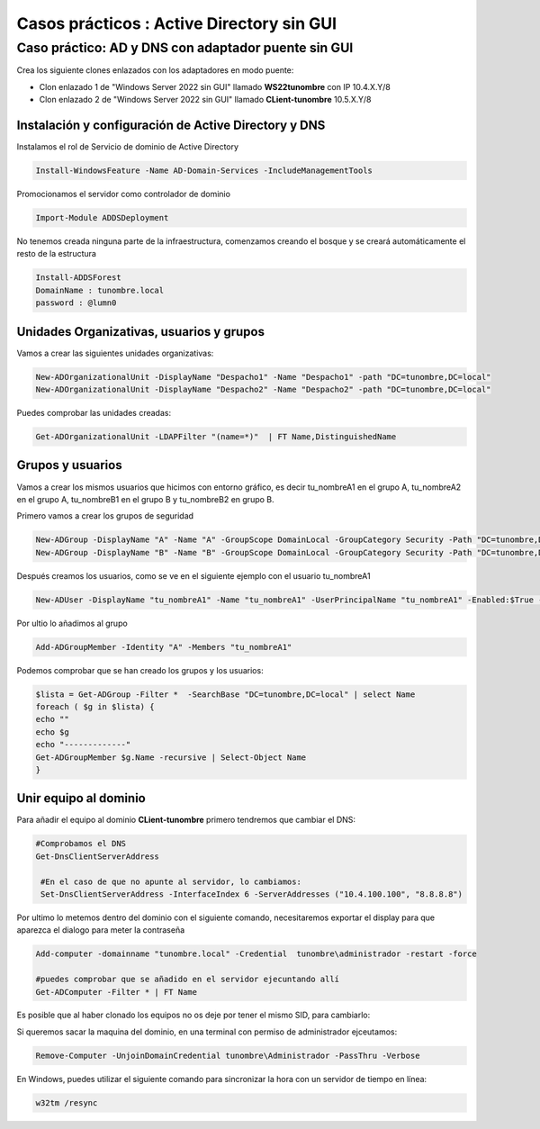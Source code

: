 ********************************************
Casos prácticos : Active Directory sin GUI
********************************************


Caso práctico: AD y DNS con adaptador puente sin GUI
====================================================

Crea los siguiente clones enlazados con los adaptadores en modo puente:

* Clon enlazado 1 de "Windows Server 2022 sin GUI" llamado **WS22tunombre** con IP 10.4.X.Y/8
* Clon enlazado 2 de "Windows Server 2022 sin GUI" llamado **CLient-tunombre** 10.5.X.Y/8

Instalación y configuración de Active Directory y DNS
-----------------------------------------------------

Instalamos el rol de Servicio de dominio de Active Directory

.. code-block:: powershell

  Install-WindowsFeature -Name AD-Domain-Services -IncludeManagementTools

Promocionamos el servidor como controlador de dominio

.. code-block:: powershell

  Import-Module ADDSDeployment

No tenemos creada ninguna parte de la infraestructura, comenzamos creando el bosque y se creará automáticamente el resto de la estructura
  
.. code-block:: powershell

  Install-ADDSForest
  DomainName : tunombre.local
  password : @lumn0



Unidades Organizativas, usuarios y grupos
-----------------------------------------

Vamos a crear las siguientes  unidades organizativas:

.. code-block:: powershell

  New-ADOrganizationalUnit -DisplayName "Despacho1" -Name "Despacho1" -path "DC=tunombre,DC=local"
  New-ADOrganizationalUnit -DisplayName "Despacho2" -Name "Despacho2" -path "DC=tunombre,DC=local"
  
Puedes comprobar las unidades creadas:

.. code-block:: powershell

  Get-ADOrganizationalUnit -LDAPFilter "(name=*)"  | FT Name,DistinguishedName
  

Grupos y usuarios
------------------

Vamos a crear los mismos usuarios que hicimos con entorno gráfico, es decir tu_nombreA1 en el grupo A, tu_nombreA2 en el grupo A, tu_nombreB1 en el grupo B y tu_nombreB2 en grupo B.

Primero vamos a crear los grupos de seguridad

.. code-block:: powershell

  New-ADGroup -DisplayName "A" -Name "A" -GroupScope DomainLocal -GroupCategory Security -Path "DC=tunombre,DC=local"
  New-ADGroup -DisplayName "B" -Name "B" -GroupScope DomainLocal -GroupCategory Security -Path "DC=tunombre,DC=local"


Después creamos los usuarios, como se ve en el siguiente ejemplo con el usuario tu_nombreA1

.. code-block:: powershell 
  
  New-ADUser -DisplayName "tu_nombreA1" -Name "tu_nombreA1" -UserPrincipalName "tu_nombreA1" -Enabled:$True -Path "DC=tunombre,DC=local" -AccountPassword (ConvertTo-SecureString -string "@lumn0A1" -AsPlainText -Force) -ChangePasswordAtLogon:$True

Por ultio lo añadimos al grupo

.. code-block:: powershell
 
  Add-ADGroupMember -Identity "A" -Members "tu_nombreA1"


Podemos comprobar que se han creado los grupos y los usuarios:

.. code-block:: powershell

  $lista = Get-ADGroup -Filter *  -SearchBase "DC=tunombre,DC=local" | select Name
  foreach ( $g in $lista) {
  echo ""
  echo $g
  echo "-------------"
  Get-ADGroupMember $g.Name -recursive | Select-Object Name
  }


Unir equipo al dominio
----------------------

Para añadir el equipo al dominio **CLient-tunombre** primero tendremos que cambiar el DNS:

.. code-block:: powershell

  #Comprobamos el DNS
  Get-DnsClientServerAddress

   #En el caso de que no apunte al servidor, lo cambiamos:
   Set-DnsClientServerAddress -InterfaceIndex 6 -ServerAddresses ("10.4.100.100", "8.8.8.8")
   
Por ultimo lo metemos dentro del dominio con el siguiente comando, necesitaremos exportar el display para que aparezca el dialogo para meter la contraseña

.. code-block:: powershell

  Add-computer -domainname "tunombre.local" -Credential  tunombre\administrador -restart -force
   
  #puedes comprobar que se añadido en el servidor ejecuntando allí
  Get-ADComputer -Filter * | FT Name

Es posible que al haber clonado los equipos no os deje por tener el mismo SID, para cambiarlo:


.. image:: imagenes/sysprep.png


Si queremos sacar la maquina del dominio, en una terminal con permiso de administrador ejceutamos:

.. code-block:: powershell

  Remove-Computer -UnjoinDomainCredential tunombre\Administrador -PassThru -Verbose


En Windows, puedes utilizar el siguiente comando para sincronizar la hora con un servidor de tiempo en línea:

.. code-block:: powershell
  
  w32tm /resync
